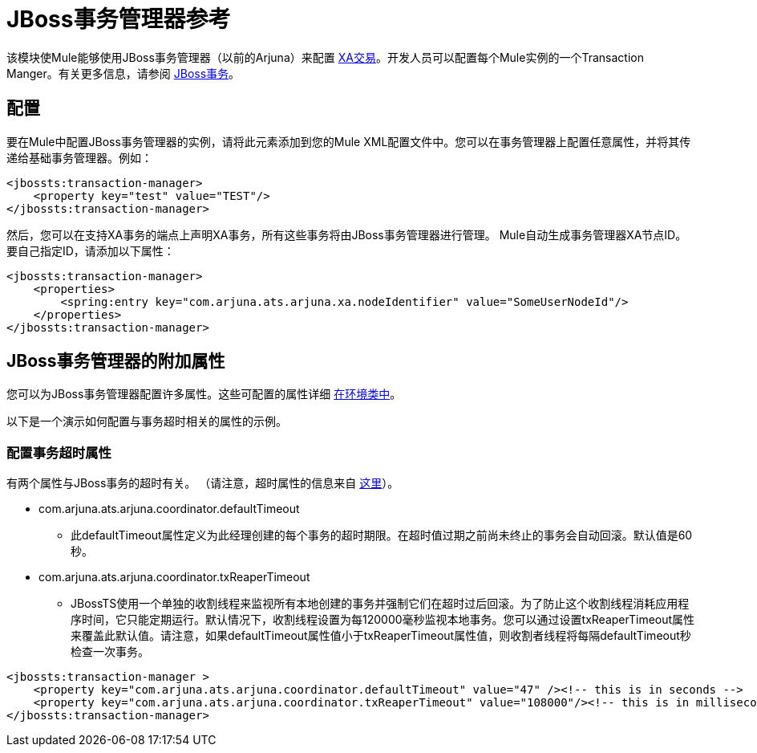 =  JBoss事务管理器参考
:keywords: mule, esb, studio, jboss, bpms

该模块使Mule能够使用JBoss事务管理器（以前的Arjuna）来配置 link:/mule-user-guide/v/3.7/xa-transactions[XA交易]。开发人员可以配置每个Mule实例的一个Transaction Manger。有关更多信息，请参阅 http://www.jboss.org/jbosstm/[JBoss事务]。

== 配置

要在Mule中配置JBoss事务管理器的实例，请将此元素添加到您的Mule XML配置文件中。您可以在事务管理器上配置任意属性，并将其传递给基础事务管理器。例如：

[source, xml, linenums]
----
<jbossts:transaction-manager>
    <property key="test" value="TEST"/>
</jbossts:transaction-manager>
----

然后，您可以在支持XA事务的端点上声明XA事务，所有这些事务将由JBoss事务管理器进行管理。 Mule自动生成事务管理器XA节点ID。要自己指定ID，请添加以下属性：

[source, xml, linenums]
----
<jbossts:transaction-manager>
    <properties>
        <spring:entry key="com.arjuna.ats.arjuna.xa.nodeIdentifier" value="SomeUserNodeId"/>
    </properties>
</jbossts:transaction-manager>
----

==  JBoss事务管理器的附加属性

您可以为JBoss事务管理器配置许多属性。这些可配置的属性详细 http://docs.jboss.org/jbosstm/docs/4.2.3/javadoc/jts/com/arjuna/ats/arjuna/common/Environment.html[在环境类中]。

以下是一个演示如何配置与事务超时相关的属性的示例。

=== 配置事务超时属性

有两个属性与JBoss事务的超时有关。 （请注意，超时属性的信息来自 http://docs.jboss.org/jbosstm/docs/4.2.3/manuals/html/core/ProgrammersGuide.html#_Toc22872822[这里]）。

*  com.arjuna.ats.arjuna.coordinator.defaultTimeout
** 此defaultTimeout属性定义为此经理创建的每个事务的超时期限。在超时值过期之前尚未终止的事务会自动回滚。默认值是60秒。
*  com.arjuna.ats.arjuna.coordinator.txReaperTimeout
**  JBossTS使用一个单独的收割线程来监视所有本地创建的事务并强制它们在超时过后回滚。为了防止这个收割线程消耗应用程序时间，它只能定期运行。默认情况下，收割线程设置为每120000毫秒监视本地事务。您可以通过设置txReaperTimeout属性来覆盖此默认值。请注意，如果defaultTimeout属性值小于txReaperTimeout属性值，则收割者线程将每隔defaultTimeout秒检查一次事务。

[source, xml, linenums]
----
<jbossts:transaction-manager >
    <property key="com.arjuna.ats.arjuna.coordinator.defaultTimeout" value="47" /><!-- this is in seconds -->
    <property key="com.arjuna.ats.arjuna.coordinator.txReaperTimeout" value="108000"/><!-- this is in milliseconds -->
</jbossts:transaction-manager>
----
